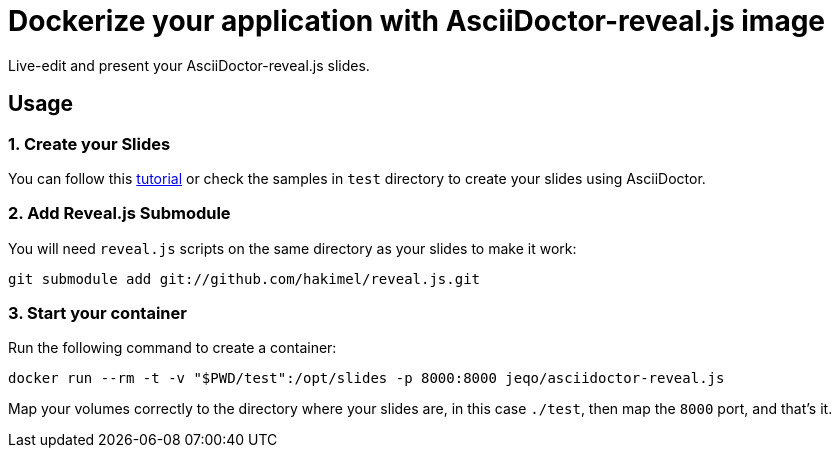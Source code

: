 = Dockerize your application with AsciiDoctor-reveal.js image

Live-edit and present your AsciiDoctor-reveal.js slides.

== Usage

=== 1. Create your Slides

You can follow this https://github.com/asciidoctor/asciidoctor-reveal.js/[tutorial]
or check the samples in `test` directory to create your
slides using AsciiDoctor.

=== 2. Add Reveal.js Submodule

You will need `reveal.js` scripts on the same directory as
your slides to make it work:

```bash
git submodule add git://github.com/hakimel/reveal.js.git
```

=== 3. Start your container

Run the following command to create a container:

```bash
docker run --rm -t -v "$PWD/test":/opt/slides -p 8000:8000 jeqo/asciidoctor-reveal.js
```

Map your volumes correctly to the directory where your slides
are, in this case `./test`, then map the `8000` port, and
that's it.
